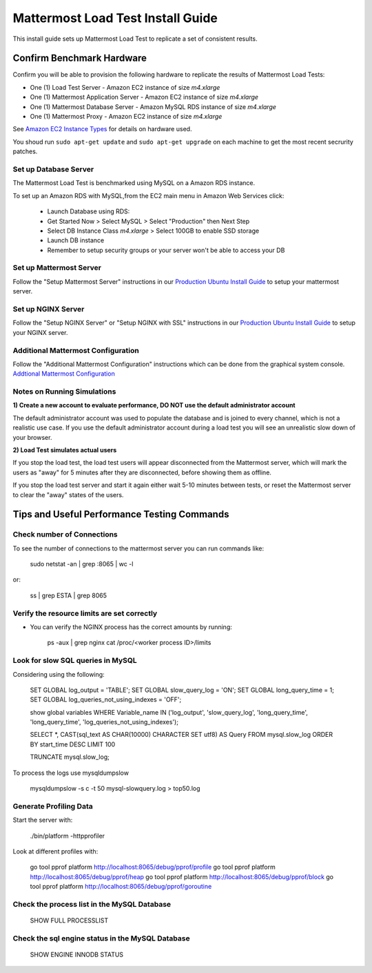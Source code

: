 ..  _prod-ubuntu:

===============================================
Mattermost Load Test Install Guide
===============================================

This install guide sets up Mattermost Load Test to replicate a set of consistent results.

Confirm Benchmark Hardware
============================================

Confirm you will be able to provision the following hardware to replicate the results of Mattermost Load Tests: 

- One (1) Load Test Server - Amazon EC2 instance of size `m4.xlarge`
- One (1) Mattermost Application Server - Amazon EC2 instance of size `m4.xlarge`
- One (1) Mattermost Database Server - Amazon MySQL RDS instance of size `m4.xlarge`
- One (1) Mattermost Proxy - Amazon EC2 instance of size `m4.xlarge`

See `Amazon EC2 Instance Types <https://aws.amazon.com/ec2/instance-types/>`_ for details on hardware used. 

You shoud run ``sudo apt-get update`` and ``sudo apt-get upgrade`` on each machine to get the most recent secrurity patches.

Set up Database Server
----------------------

The Mattermost Load Test is benchmarked using MySQL on a Amazon RDS instance. 

To set up an Amazon RDS with MySQL,from the EC2 main menu in Amazon Web Services click: 

   - Launch Database using RDS: 
   - Get Started Now > Select MySQL > Select "Production" then Next Step 
   - Select DB Instance Class `m4.xlarge` > Select 100GB to enable SSD storage 
   - Launch DB instance
   - Remember to setup security groups or your server won't be able to access your DB

Set up Mattermost Server
------------------------

Follow the "Setup Mattermost Server" instructions in our `Production Ubuntu Install Guide <https://docs.mattermost.com/install/prod-ubuntu.html#set-up-mattermost-server>`_ to setup your mattermost server.

Set up NGINX Server
-------------------

Follow the "Setup NGINX Server" or "Setup NGINX with SSL" instructions in our `Production Ubuntu Install Guide <https://docs.mattermost.com/install/prod-ubuntu.html#set-up-nginx-server>`_ to setup your NGINX server.

Additional Mattermost Configuration
-------------------------------------

Follow the "Additional Mattermost Configuration" instructions which can be done from the graphical system console. `Addtional Mattermost Configuration <https://docs.mattermost.com/install/prod-ubuntu.html#test-setup-and-configure-mattermost-server>`_

Notes on Running Simulations
-------------------------------------

**1) Create a new account to evaluate performance, DO NOT use the default administrator account**

The default administrator account was used to populate the database and is joined to every channel, which is not a realistic use case. If you use the default administrator account during a load test you will see an unrealistic slow down of your browser. 

**2) Load Test simulates actual users**

If you stop the load test, the load test users will appear disconnected from the Mattermost server, which will mark the users as "away" for 5 minutes after they are disconnected, before showing them as offline. 

If you stop the load test server and start it again either wait 5-10 minutes between tests, or reset the Mattermost server to clear the "away" states of the users. 


Tips and Useful Performance Testing Commands
===============================================

Check number of Connections
--------------------------------------------------

To see the number of connections to the mattermost server you can run commands like:

   sudo netstat -an | grep :8065 | wc -l

or:

   ss | grep ESTA | grep 8065


Verify the resource limits are set correctly
---------------------------------------------

- You can verify the NGINX process has the correct amounts by running:

    ps -aux | grep nginx
    cat /proc/<worker process ID>/limits


Look for slow SQL queries in MySQL
--------------------------------------------------

Considering using the following: 

   SET GLOBAL log_output = 'TABLE';
   SET GLOBAL slow_query_log = 'ON'; 
   SET GLOBAL long_query_time = 1;
   SET GLOBAL log_queries_not_using_indexes = 'OFF';

   show global variables WHERE Variable_name IN ('log_output', 'slow_query_log', 'long_query_time', 'long_query_time', 'log_queries_not_using_indexes');

   SELECT *, CAST(sql_text AS CHAR(10000) CHARACTER SET utf8) AS Query FROM mysql.slow_log ORDER BY start_time DESC LIMIT 100 

   TRUNCATE mysql.slow_log; 


To process the logs use mysqldumpslow

 mysqldumpslow -s c -t 50 mysql-slowquery.log > top50.log


Generate Profiling Data
--------------------------------------------------

Start the server with: 

   ./bin/platform -httpprofiler


Look at different profiles with:

   go tool pprof platform http://localhost:8065/debug/pprof/profile
   go tool pprof platform http://localhost:8065/debug/pprof/heap
   go tool pprof platform http://localhost:8065/debug/pprof/block
   go tool pprof platform http://localhost:8065/debug/pprof/goroutine

Check the process list in the MySQL Database
--------------------------------------------------

   SHOW FULL PROCESSLIST



Check the sql engine status in the MySQL Database
--------------------------------------------------

   SHOW ENGINE INNODB STATUS

